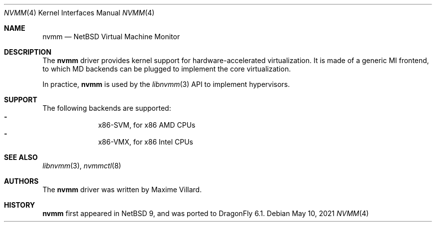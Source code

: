 .\"	$NetBSD: nvmm.4,v 1.4.4.1 2020/02/10 19:05:05 martin Exp $
.\"
.\" Copyright (c) 2018-2020 The NetBSD Foundation, Inc.
.\" All rights reserved.
.\"
.\" This code is derived from software contributed to The NetBSD Foundation
.\" by Maxime Villard.
.\"
.\" Redistribution and use in source and binary forms, with or without
.\" modification, are permitted provided that the following conditions
.\" are met:
.\" 1. Redistributions of source code must retain the above copyright
.\"    notice, this list of conditions and the following disclaimer.
.\" 2. Redistributions in binary form must reproduce the above copyright
.\"    notice, this list of conditions and the following disclaimer in the
.\"    documentation and/or other materials provided with the distribution.
.\"
.\" THIS SOFTWARE IS PROVIDED BY THE NETBSD FOUNDATION, INC. AND CONTRIBUTORS
.\" ``AS IS'' AND ANY EXPRESS OR IMPLIED WARRANTIES, INCLUDING, BUT NOT LIMITED
.\" TO, THE IMPLIED WARRANTIES OF MERCHANTABILITY AND FITNESS FOR A PARTICULAR
.\" PURPOSE ARE DISCLAIMED.  IN NO EVENT SHALL THE FOUNDATION OR CONTRIBUTORS
.\" BE LIABLE FOR ANY DIRECT, INDIRECT, INCIDENTAL, SPECIAL, EXEMPLARY, OR
.\" CONSEQUENTIAL DAMAGES (INCLUDING, BUT NOT LIMITED TO, PROCUREMENT OF
.\" SUBSTITUTE GOODS OR SERVICES; LOSS OF USE, DATA, OR PROFITS; OR BUSINESS
.\" INTERRUPTION) HOWEVER CAUSED AND ON ANY THEORY OF LIABILITY, WHETHER IN
.\" CONTRACT, STRICT LIABILITY, OR TORT (INCLUDING NEGLIGENCE OR OTHERWISE)
.\" ARISING IN ANY WAY OUT OF THE USE OF THIS SOFTWARE, EVEN IF ADVISED OF THE
.\" POSSIBILITY OF SUCH DAMAGE.
.\"
.Dd May 10, 2021
.Dt NVMM 4
.Os
.Sh NAME
.Nm nvmm
.Nd NetBSD Virtual Machine Monitor
.Sh DESCRIPTION
The
.Nm
driver provides kernel support for hardware-accelerated virtualization.
It is made of a generic MI frontend, to which MD backends can be plugged
to implement the core virtualization.
.Pp
In practice,
.Nm
is used by the
.Xr libnvmm 3
API to implement hypervisors.
.Sh SUPPORT
The following backends are supported:
.Bl -hyphen -compact -offset indent
.It
x86-SVM, for x86 AMD CPUs
.It
x86-VMX, for x86 Intel CPUs
.El
.Sh SEE ALSO
.Xr libnvmm 3 ,
.Xr nvmmctl 8
.Sh AUTHORS
The
.Nm
driver was written by
.An Maxime Villard .
.Sh HISTORY
.Nm
first appeared in
.Nx
9,
and was ported to
.Dx
6.1.
